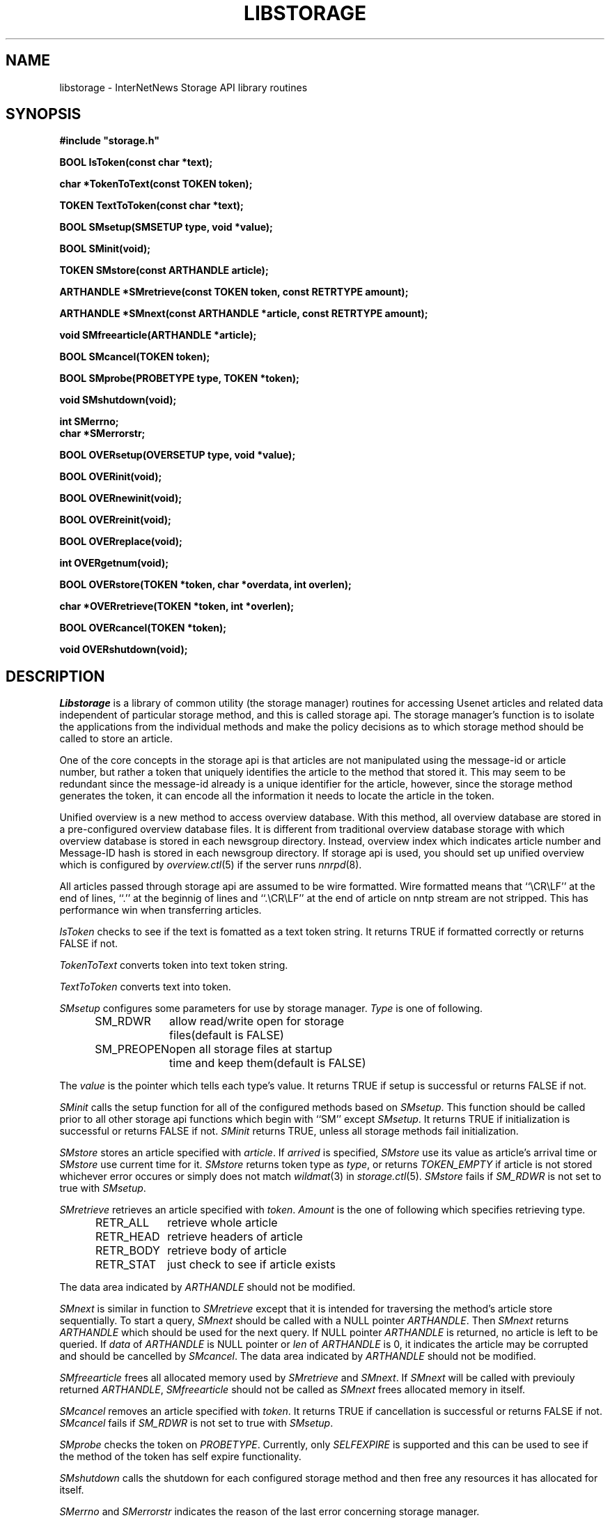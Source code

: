 .\" $Revision$
.TH LIBSTORAGE 3
.SH NAME
libstorage \- InterNetNews Storage API library routines
.SH SYNOPSIS
.nf
.ta \w'    unsigned long    'u
.B
#include "storage.h"

.B "BOOL IsToken(const char *text);"

.B "char *TokenToText(const TOKEN token);"

.B "TOKEN TextToToken(const char *text);"

.B "BOOL SMsetup(SMSETUP type, void *value);"

.B "BOOL SMinit(void);"

.B "TOKEN SMstore(const ARTHANDLE article);"

.B "ARTHANDLE *SMretrieve(const TOKEN token, const RETRTYPE amount);"

.B "ARTHANDLE *SMnext(const ARTHANDLE *article, const RETRTYPE amount);"

.B "void SMfreearticle(ARTHANDLE *article);"

.B "BOOL SMcancel(TOKEN token);"

.B "BOOL SMprobe(PROBETYPE type, TOKEN *token);

.B "void SMshutdown(void);"

.B "int SMerrno;"
.B "char *SMerrorstr;"

.B "BOOL OVERsetup(OVERSETUP type, void *value);"

.B "BOOL OVERinit(void);"

.B "BOOL OVERnewinit(void);"

.B "BOOL OVERreinit(void);"

.B "BOOL OVERreplace(void);"

.B "int OVERgetnum(void);"

.B "BOOL OVERstore(TOKEN *token, char *overdata, int overlen);"

.B "char *OVERretrieve(TOKEN *token, int *overlen);"

.B "BOOL OVERcancel(TOKEN *token);"

.B "void OVERshutdown(void);"

.fi
.SH DESCRIPTION
.I Libstorage
is a library of common utility (the storage manager) routines for accessing
Usenet articles and related data independent of particular storage method,
and this is called storage api.
The storage manager's function is to isolate the applications from the
individual methods and make the policy decisions as to which storage method
should be called to store an article.
.PP
One of the core concepts in the storage api is that articles are not
manipulated using the message-id or article number, but rather a token that
uniquely identifies the article to the method that stored it.  This may seem
to be redundant since the message-id already is a unique identifier for the
article, however, since the storage method generates the token, it can
encode all the information it needs to locate the article in the token.
.PP
Unified overview is a new method to access overview database. With this
method, all overview database are stored in a pre-configured overview
database files.  It is different from traditional overview database
storage with which overview database is stored in each newsgroup directory.
Instead, overview index which indicates article number and Message\-ID
hash is stored in each newsgroup directory.
If storage api is used, you should set up unified overview which is configured
by
.IR overview.ctl (5)
if the server runs
.IR nnrpd (8).
.PP
All articles passed through storage api are assumed to be wire formatted.
Wire formatted means that ``\\CR\\LF'' at the end of lines, ``.'' at the
beginnig of lines and ``.\\CR\\LF'' at the end of article on nntp stream are not
stripped.  This has performance win when transferring articles.
.PP
.I IsToken
checks to see if the text is fomatted as a text token string.
It returns TRUE if formatted correctly or returns FALSE if not.
.PP
.I TokenToText
converts token into text token string.
.PP
.I TextToToken
converts text into token.
.PP
.I SMsetup
configures some parameters for use by storage manager.
.I Type
is one of following.
.sp 1
.in +0.5i
.nf
SM_RDWR	allow read/write open for storage
	files(default is FALSE)
SM_PREOPEN	open all storage files at startup
	time and keep them(default is FALSE)
.fi
.in -0.5i
.sp 1
The
.I value
is the pointer which tells each type's value.
It returns TRUE if setup is successful or returns FALSE if not.
.PP
.I SMinit
calls the setup function for all of the configured methods based on
.IR SMsetup .
This function should be called prior to all other storage api functions which
begin with ``SM'' except
.IR SMsetup .
It returns TRUE if initialization is successful or returns FALSE if not.
.I SMinit
returns TRUE, unless all storage methods fail initialization.
.PP
.I SMstore
stores an article specified with
.IR article .
If
.I arrived
is specified,
.I SMstore
use its value as article's arrival time or
.I SMstore
use current time for it.
.I SMstore
returns token type as
.IR type ,
or returns
.I TOKEN_EMPTY
if article is not stored whichever error occures or simply does not match
.IR wildmat (3)
in
.IR storage.ctl (5).
.I SMstore
fails if
.I SM_RDWR
is not set to true with
.IR SMsetup .
.PP
.I SMretrieve
retrieves an article specified with
.IR token .
.I Amount
is the one of following which specifies retrieving type.
.sp 1
.in +0.5i
.nf
RETR_ALL	retrieve whole article
RETR_HEAD	retrieve headers of article
RETR_BODY	retrieve body of article
RETR_STAT	just check to see if article exists
.fi
.in -0.5i
.sp 1
.PP
The data area indicated by
.I ARTHANDLE
should not be modified.
.PP
.I SMnext
is similar in function to
.I SMretrieve
except that it is intended for traversing the method's article store
sequentially.
To start a query,
.I SMnext
should be called with a NULL pointer
.IR ARTHANDLE .
Then
.I SMnext
returns
.I ARTHANDLE
which should be used for the next query.
If NULL pointer
.I ARTHANDLE
is returned, no article is left to be queried.
If
.I data
of
.I ARTHANDLE
is NULL pointer or
.I len
of
.I ARTHANDLE
is 0, it indicates the article may be corrupted and should be cancelled by
.IR SMcancel .
The data area indicated by
.I ARTHANDLE
should not be modified.
.PP
.I SMfreearticle
frees all allocated memory used by
.I SMretrieve
and
.IR SMnext .
If
.I SMnext
will be called with previouly returned
.IR ARTHANDLE ,
.I SMfreearticle
should not be called as
.I SMnext
frees allocated memory in itself.
.PP
.I SMcancel
removes an article specified with
.IR token .
It returns TRUE if cancellation is successful or returns FALSE if not.
.I SMcancel
fails if
.I SM_RDWR
is not set to true with
.IR SMsetup .
.PP
.I SMprobe
checks the token on
.IR PROBETYPE .
Currently, only
.I SELFEXPIRE
is supported and this can be used to see if the method of the token
has self expire functionality.
.PP
.I SMshutdown
calls the shutdown for each configured storage method and
then free any resources it has allocated for itself.
.PP
.I SMerrno
and
.I SMerrorstr
indicates the reason of the last error concerning storage manager.
.PP
.I OVERsetup
configures some parameters for use by
.IR OVERinit .
.I Type
is one of following.
.sp 1
.in +0.5i
.nf
OVER_CTL	specify overview.ctl file name
OVER_DIR	specify unified overview directory
OVER_NEWDIR	specify new unified overview directory
OVER_MODE	specify unified overview open mode
OVER_NEWMODE	specify new unified overview open mode
OVER_MMAP	mmap unified overview
.fi
.in -0.5i
.sp 1
The
.I value
is the pointer which tells each type's value. Open mode is equivalent value to
.IR fopen (3)'s
mode.
It returns TRUE if setup is successful or returns FALSE if not.
.PP
.I OVERinit
calls the setup function and opens configured overview file based on
.IR OVERsetup .
This function should be called prior to all other unified overview
functions which begin with ``OVER'' except
.IR OVERsetup .
It returns TRUE if initialization is successful or returns FALSE if not.
.PP
.I OVERnewinit
calls the setup function and opens configured new overview file based on
.IR OVERsetup .
If
.I OVERnewinit
is called, then
.I OVERstore
stores overview database into new overview file not into current overview
file which is opened by
.IR OVERinit .
This function is intended to be used unified overview expiry together with
.I OVERreinit
and
.IR OVERreplace .
It returns TRUE if initialization is successful or returns FALSE if not.
.PP
.I OVERreinit
reinitialize current overview file.  This is intended to read rest of
overview file when
.IR expire (8)
reaches end of history and pauses
.IR innd (8).
It returns TRUE if reinitialization is successful or returns FALSE if not.
.PP
.I OVERreplace
replaces current overview file with new one.
It returns TRUE if replace is successful or returns FALSE if not.
.PP
.I OVERgetnum
tells the number of file descriptor which is opened as unified overview
file.  It just tells current overview file, and does not include new overview
file.
It returns the number if initialization is done or returns ``\-1'' if not.
.PP
.I OVERstore
stores overview data into configured unified overview file.
.I Index
and
.I offset
is written into
.IR token .
It returns TRUE if the store is successful or returns FALSE if not.
.PP
.I OVERretrieve
retrieves overview data which is indicated by
.IR token.
It returns the pointer if the retrieval is successful and
.I overlen
is set or returns NULL if not.
.PP
.I OVERcancel
marks
.IR token 's
overview data is canceled.
It returns TRUE if cancellation is successful or returns FALSE if not.
.PP
.I OVERshutdown
calls the shutdown for each configured unified overview
then free any resources it has allocated for itself.
.SH HISTORY
Written by Katsuhiro Kondou <kondou@nec.co.jp> for InterNetNews.
.de R$
This is revision \\$3, dated \\$4.
..
.R$ $Id$
.SH "SEE ALSO"
expire(8),
inn.conf(5),
overview.ctl(5),
storage.ctl(5).
